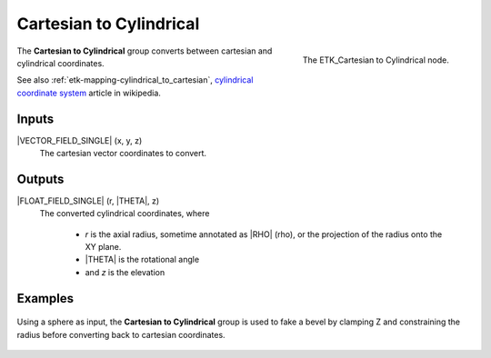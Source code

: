 .. index:: Mapping; Cartesian to Cylindrical
.. _etk-mapping-cartesian_to_cylindrical:

*************************
 Cartesian to Cylindrical
*************************

.. figure:: /images/nodes-cartesian_to_cylindrical.png
   :align: right

   The ETK_Cartesian to Cylindrical node.

The **Cartesian to Cylindrical**  group converts between cartesian
and cylindrical coordinates.

See also :ref:`etk-mapping-cylindrical_to_cartesian`,
`cylindrical coordinate system
<https://en.wikipedia.org/wiki/Cylindrical_coordinate_system>`_
article in wikipedia.

Inputs
=======

|VECTOR_FIELD_SINGLE| (x, y, z)
   The cartesian vector coordinates to convert.

Outputs
========

|FLOAT_FIELD_SINGLE| (r, |THETA|, z)
   The converted cylindrical coordinates, where

      * *r* is the axial radius, sometime annotated as |RHO| (rho), or the
        projection of the radius onto the XY plane.
      * |THETA| is the rotational angle
      * and *z* is the elevation

Examples
========

.. figure:: /images/nodes-cartesian_cylindrical_basic.png
   :align: center
   :width: 800

   Using a sphere as input, the **Cartesian to Cylindrical** group is
   used to fake a bevel by clamping Z and constraining the radius
   before converting back to cartesian coordinates.
